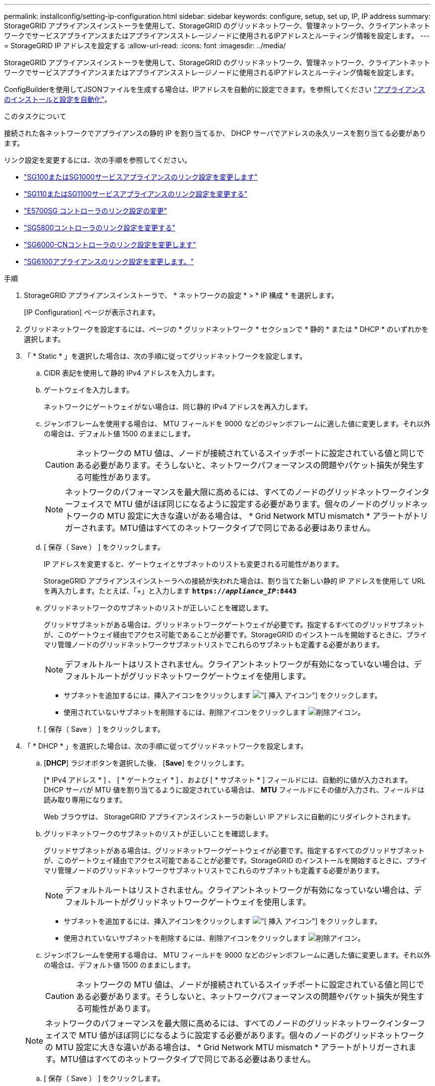 ---
permalink: installconfig/setting-ip-configuration.html 
sidebar: sidebar 
keywords: configure, setup, set up, IP, IP address 
summary: StorageGRID アプライアンスインストーラを使用して、StorageGRID のグリッドネットワーク、管理ネットワーク、クライアントネットワークでサービスアプライアンスまたはアプライアンスストレージノードに使用されるIPアドレスとルーティング情報を設定します。 
---
= StorageGRID IP アドレスを設定する
:allow-uri-read: 
:icons: font
:imagesdir: ../media/


[role="lead"]
StorageGRID アプライアンスインストーラを使用して、StorageGRID のグリッドネットワーク、管理ネットワーク、クライアントネットワークでサービスアプライアンスまたはアプライアンスストレージノードに使用されるIPアドレスとルーティング情報を設定します。

ConfigBuilderを使用してJSONファイルを生成する場合は、IPアドレスを自動的に設定できます。を参照してください link:automating-appliance-installation-and-configuration.html["アプライアンスのインストールと設定を自動化"]。

.このタスクについて
接続された各ネットワークでアプライアンスの静的 IP を割り当てるか、 DHCP サーバでアドレスの永久リースを割り当てる必要があります。

リンク設定を変更するには、次の手順を参照してください。

* link:../sg100-1000/changing-link-configuration-of-services-appliance.html["SG100またはSG1000サービスアプライアンスのリンク設定を変更します"]
* link:../sg110-1100/changing-link-configuration-of-services-appliance.html["SG110またはSG1100サービスアプライアンスのリンク設定を変更する"]
* link:../sg5700/changing-link-configuration-of-e5700sg-controller.html["E5700SG コントローラのリンク設定の変更"]
* link:../sg5800/changing-link-configuration-of-sg5800-controller.html["SG5800コントローラのリンク設定を変更する"]
* link:../sg6000/changing-link-configuration-of-sg6000-cn-controller.html["SG6000-CNコントローラのリンク設定を変更します"]
* link:../sg6100/changing-link-configuration-of-sgf6112-appliance.html["SG6100アプライアンスのリンク設定を変更します。"]


.手順
. StorageGRID アプライアンスインストーラで、 * ネットワークの設定 * > * IP 構成 * を選択します。
+
[IP Configuration] ページが表示されます。

. グリッドネットワークを設定するには、ページの * グリッドネットワーク * セクションで * 静的 * または * DHCP * のいずれかを選択します。
. 「 * Static * 」を選択した場合は、次の手順に従ってグリッドネットワークを設定します。
+
.. CIDR 表記を使用して静的 IPv4 アドレスを入力します。
.. ゲートウェイを入力します。
+
ネットワークにゲートウェイがない場合は、同じ静的 IPv4 アドレスを再入力します。

.. ジャンボフレームを使用する場合は、 MTU フィールドを 9000 などのジャンボフレームに適した値に変更します。それ以外の場合は、デフォルト値 1500 のままにします。
+

CAUTION: ネットワークの MTU 値は、ノードが接続されているスイッチポートに設定されている値と同じである必要があります。そうしないと、ネットワークパフォーマンスの問題やパケット損失が発生する可能性があります。

+

NOTE: ネットワークのパフォーマンスを最大限に高めるには、すべてのノードのグリッドネットワークインターフェイスで MTU 値がほぼ同じになるように設定する必要があります。個々のノードのグリッドネットワークの MTU 設定に大きな違いがある場合は、 * Grid Network MTU mismatch * アラートがトリガーされます。MTU値はすべてのネットワークタイプで同じである必要はありません。

.. [ 保存（ Save ） ] をクリックします。
+
IP アドレスを変更すると、ゲートウェイとサブネットのリストも変更される可能性があります。

+
StorageGRID アプライアンスインストーラへの接続が失われた場合は、割り当てた新しい静的 IP アドレスを使用して URL を再入力します。たとえば、「+」と入力します
`*https://_appliance_IP_:8443*`

.. グリッドネットワークのサブネットのリストが正しいことを確認します。
+
グリッドサブネットがある場合は、グリッドネットワークゲートウェイが必要です。指定するすべてのグリッドサブネットが、このゲートウェイ経由でアクセス可能であることが必要です。StorageGRID のインストールを開始するときに、プライマリ管理ノードのグリッドネットワークサブネットリストでこれらのサブネットも定義する必要があります。

+

NOTE: デフォルトルートはリストされません。クライアントネットワークが有効になっていない場合は、デフォルトルートがグリッドネットワークゲートウェイを使用します。

+
*** サブネットを追加するには、挿入アイコンをクリックします image:../media/icon_plus_sign_black_on_white.gif["[ 挿入 ] アイコン"] をクリックします。
*** 使用されていないサブネットを削除するには、削除アイコンをクリックします image:../media/icon_nms_delete_new.gif["削除アイコン"]。


.. [ 保存（ Save ） ] をクリックします。


. 「 * DHCP * 」を選択した場合は、次の手順に従ってグリッドネットワークを設定します。
+
.. [*DHCP*] ラジオボタンを選択した後、 [*Save*] をクリックします。
+
[* IPv4 アドレス * ] 、 [ * ゲートウェイ * ] 、および [ * サブネット * ] フィールドには、自動的に値が入力されます。DHCP サーバが MTU 値を割り当てるように設定されている場合は、 *MTU* フィールドにその値が入力され、フィールドは読み取り専用になります。

+
Web ブラウザは、 StorageGRID アプライアンスインストーラの新しい IP アドレスに自動的にリダイレクトされます。

.. グリッドネットワークのサブネットのリストが正しいことを確認します。
+
グリッドサブネットがある場合は、グリッドネットワークゲートウェイが必要です。指定するすべてのグリッドサブネットが、このゲートウェイ経由でアクセス可能であることが必要です。StorageGRID のインストールを開始するときに、プライマリ管理ノードのグリッドネットワークサブネットリストでこれらのサブネットも定義する必要があります。

+

NOTE: デフォルトルートはリストされません。クライアントネットワークが有効になっていない場合は、デフォルトルートがグリッドネットワークゲートウェイを使用します。

+
*** サブネットを追加するには、挿入アイコンをクリックします image:../media/icon_plus_sign_black_on_white.gif["[ 挿入 ] アイコン"] をクリックします。
*** 使用されていないサブネットを削除するには、削除アイコンをクリックします image:../media/icon_nms_delete_new.gif["削除アイコン"]。


.. ジャンボフレームを使用する場合は、 MTU フィールドを 9000 などのジャンボフレームに適した値に変更します。それ以外の場合は、デフォルト値 1500 のままにします。
+

CAUTION: ネットワークの MTU 値は、ノードが接続されているスイッチポートに設定されている値と同じである必要があります。そうしないと、ネットワークパフォーマンスの問題やパケット損失が発生する可能性があります。

+

NOTE: ネットワークのパフォーマンスを最大限に高めるには、すべてのノードのグリッドネットワークインターフェイスで MTU 値がほぼ同じになるように設定する必要があります。個々のノードのグリッドネットワークの MTU 設定に大きな違いがある場合は、 * Grid Network MTU mismatch * アラートがトリガーされます。MTU値はすべてのネットワークタイプで同じである必要はありません。

.. [ 保存（ Save ） ] をクリックします。


. 管理ネットワークを設定するには、ページの * 管理ネットワーク * セクションで * 静的 * または * DHCP * のいずれかを選択します。
+

NOTE: 管理ネットワークを設定するには、[Link Configuration]ページで管理ネットワークを有効にします。

+
image::../media/admin_network_static.png[管理ネットワーク IP]

. 「 * Static * 」を選択した場合は、次の手順に従って管理ネットワークを設定します。
+
.. アプライアンスの管理ポート 1 に対して、 CIDR 表記を使用して静的 IPv4 アドレスを入力します。
+
管理ポート 1 は、アプライアンス右端にある 2 つの 1GbE RJ45 ポートのうち、左側のポートです。

.. ゲートウェイを入力します。
+
ネットワークにゲートウェイがない場合は、同じ静的 IPv4 アドレスを再入力します。

.. ジャンボフレームを使用する場合は、 MTU フィールドを 9000 などのジャンボフレームに適した値に変更します。それ以外の場合は、デフォルト値 1500 のままにします。
+

CAUTION: ネットワークの MTU 値は、ノードが接続されているスイッチポートに設定されている値と同じである必要があります。そうしないと、ネットワークパフォーマンスの問題やパケット損失が発生する可能性があります。

.. [ 保存（ Save ） ] をクリックします。
+
IP アドレスを変更すると、ゲートウェイとサブネットのリストも変更される可能性があります。

+
StorageGRID アプライアンスインストーラへの接続が失われた場合は、割り当てた新しい静的 IP アドレスを使用して URL を再入力します。たとえば、「+」と入力します
`*https://_appliance_:8443*`

.. 管理ネットワークのサブネットのリストが正しいことを確認します。
+
指定したゲートウェイを使用してすべてのサブネットにアクセスできることを確認する必要があります。

+

NOTE: 管理ネットワークゲートウェイを使用するデフォルトルートを作成することはできません。

+
*** サブネットを追加するには、挿入アイコンをクリックします image:../media/icon_plus_sign_black_on_white.gif["[ 挿入 ] アイコン"] をクリックします。
*** 使用されていないサブネットを削除するには、削除アイコンをクリックします image:../media/icon_nms_delete_new.gif["削除アイコン"]。


.. [ 保存（ Save ） ] をクリックします。


. [*DHCP*] を選択した場合は、次の手順に従って管理ネットワークを設定します。
+
.. [*DHCP*] ラジオボタンを選択した後、 [*Save*] をクリックします。
+
[* IPv4 アドレス * ] 、 [ * ゲートウェイ * ] 、および [ * サブネット * ] フィールドには、自動的に値が入力されます。DHCP サーバが MTU 値を割り当てるように設定されている場合は、 *MTU* フィールドにその値が入力され、フィールドは読み取り専用になります。

+
Web ブラウザは、 StorageGRID アプライアンスインストーラの新しい IP アドレスに自動的にリダイレクトされます。

.. 管理ネットワークのサブネットのリストが正しいことを確認します。
+
指定したゲートウェイを使用してすべてのサブネットにアクセスできることを確認する必要があります。

+

NOTE: 管理ネットワークゲートウェイを使用するデフォルトルートを作成することはできません。

+
*** サブネットを追加するには、挿入アイコンをクリックします image:../media/icon_plus_sign_black_on_white.gif["[ 挿入 ] アイコン"] をクリックします。
*** 使用されていないサブネットを削除するには、削除アイコンをクリックします image:../media/icon_nms_delete_new.gif["削除アイコン"]。


.. ジャンボフレームを使用する場合は、 MTU フィールドを 9000 などのジャンボフレームに適した値に変更します。それ以外の場合は、デフォルト値 1500 のままにします。
+

CAUTION: ネットワークの MTU 値は、ノードが接続されているスイッチポートに設定されている値と同じである必要があります。そうしないと、ネットワークパフォーマンスの問題やパケット損失が発生する可能性があります。

.. [ 保存（ Save ） ] をクリックします。


. クライアントネットワークを設定するには、ページの * クライアントネットワーク * セクションで * 静的 * または * DHCP * のいずれかを選択します。
+

NOTE: クライアントネットワークを設定するには、[Link Configuration]ページでクライアントネットワークを有効にします。

+
image::../media/client_network_static.png[クライアントネットワーク IP]

. * Static * を選択した場合は、次の手順に従ってクライアントネットワークを設定します。
+
.. CIDR 表記を使用して静的 IPv4 アドレスを入力します。
.. [ 保存（ Save ） ] をクリックします。
.. クライアントネットワークゲートウェイの IP アドレスが正しいことを確認します。
+

NOTE: クライアントネットワークが有効になっている場合は、デフォルトルートが表示されます。デフォルトルートはクライアントネットワークゲートウェイを使用するため、クライアントネットワークが有効になっている間は別のインターフェイスに移動できません。

.. ジャンボフレームを使用する場合は、 MTU フィールドを 9000 などのジャンボフレームに適した値に変更します。それ以外の場合は、デフォルト値 1500 のままにします。
+

CAUTION: ネットワークの MTU 値は、ノードが接続されているスイッチポートに設定されている値と同じである必要があります。そうしないと、ネットワークパフォーマンスの問題やパケット損失が発生する可能性があります。

.. [ 保存（ Save ） ] をクリックします。


. [*DHCP*] を選択した場合は、次の手順に従ってクライアントネットワークを設定します。
+
.. [*DHCP*] ラジオボタンを選択した後、 [*Save*] をクリックします。
+
[*IPv4 Address*] フィールドと [*Gateway*] フィールドが自動的に入力されます。DHCP サーバが MTU 値を割り当てるように設定されている場合は、 *MTU* フィールドにその値が入力され、フィールドは読み取り専用になります。

+
Web ブラウザは、 StorageGRID アプライアンスインストーラの新しい IP アドレスに自動的にリダイレクトされます。

.. ゲートウェイが正しいことを確認します。
+

NOTE: クライアントネットワークが有効になっている場合は、デフォルトルートが表示されます。デフォルトルートはクライアントネットワークゲートウェイを使用するため、クライアントネットワークが有効になっている間は別のインターフェイスに移動できません。

.. ジャンボフレームを使用する場合は、 MTU フィールドを 9000 などのジャンボフレームに適した値に変更します。それ以外の場合は、デフォルト値 1500 のままにします。
+

CAUTION: ネットワークの MTU 値は、ノードが接続されているスイッチポートに設定されている値と同じである必要があります。そうしないと、ネットワークパフォーマンスの問題やパケット損失が発生する可能性があります。




